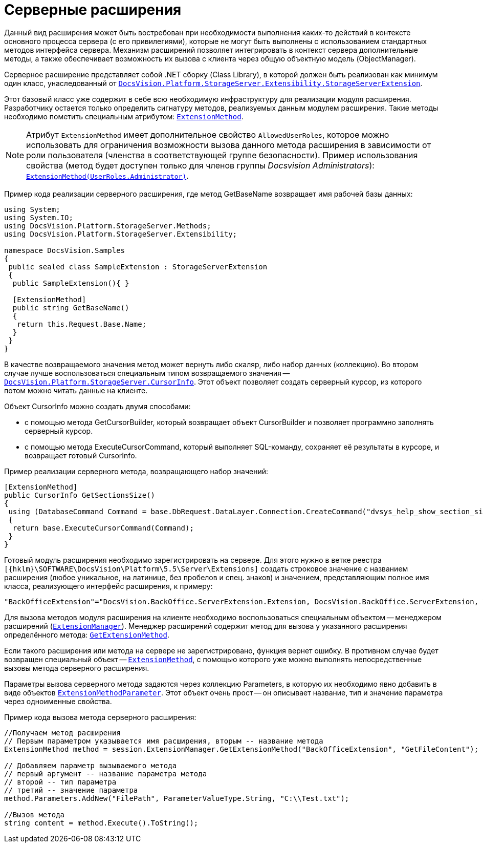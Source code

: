 = Серверные расширения

Данный вид расширения может быть востребован при необходимости выполнения каких-то действий в контексте основного процесса сервера (с его привилегиями), которые не могут быть выполнены с использованием стандартных методов интерфейса сервера. Механизм расширений позволяет интегрировать в контекст сервера дополнительные методы, а также обеспечивает возможность их вызова с клиента через общую объектную модель (ObjectManager).

Серверное расширение представляет собой .NET сборку (Class Library), в которой должен быть реализован как минимум один класс, унаследованный от `xref:api/DocsVision/Platform/StorageServer/Extensibility/StorageServerExtension_CL.adoc[DocsVision.Platform.StorageServer.Extensibility.StorageServerExtension]`.

Этот базовый класс уже содержит в себе всю необходимую инфраструктуру для реализации модуля расширения. Разработчику остается только определить сигнатуру методов, реализуемых данным модулем расширения. Такие методы необходимо пометить специальным атрибутом: `xref:api/DocsVision/Platform/StorageServer/Extensibility/ExtensionMethodAttribute_CL.adoc[ExtensionMethod]`.

[NOTE]
====
Атрибут `ExtensionMethod` имеет дополнительное свойство `AllowedUserRoles`, которое можно использовать для ограничения возможности вызова данного метода расширения в зависимости от роли пользователя (членства в соответствующей группе безопасности). Пример использования свойства (метод будет доступен только для членов группы _Docsvision Administrators_): `xref:api/DocsVision/Platform/StorageServer/Extensibility/ExtensionMethodAttribute_1_CT.adoc[ExtensionMethod(UserRoles.Administrator)]`.
====

Пример кода реализации серверного расширения, где метод GetBaseName возвращает имя рабочей базы данных:

[source,csharp]
----
using System;
using System.IO;
using DocsVision.Platform.StorageServer.Methods;
using DocsVision.Platform.StorageServer.Extensibility;

namespace DocsVision.Samples
{
 public sealed class SampleExtension : StorageServerExtension
 {
  public SampleExtension(){ }
  
  [ExtensionMethod]
  public string GetBaseName()
  {
   return this.Request.Base.Name;
  }
 }
}
----

В качестве возвращаемого значения метод может вернуть либо скаляр, либо набор данных (коллекцию). Во втором случае лучше воспользоваться специальным типом возвращаемого значения -- `xref:api/DocsVision/Platform/StorageServer/CursorInfo_ST.adoc[DocsVision.Platform.StorageServer.CursorInfo]`. Этот объект позволяет создать серверный курсор, из которого потом можно читать данные на клиенте.

Объект CursorInfo можно создать двумя способами:

* с помощью метода GetCursorBuilder, который возвращает объект CursorBuilder и позволяет программно заполнять серверный курсор.
* с помощью метода ExecuteCursorCommand, который выполняет SQL-команду, сохраняет её результаты в курсоре, и возвращает готовый CursorInfo.

Пример реализации серверного метода, возвращающего набор значений:

[source,csharp]
----
[ExtensionMethod]
public CursorInfo GetSectionsSize()
{
 using (DatabaseCommand Command = base.DbRequest.DataLayer.Connection.CreateCommand("dvsys_help_show_section_size", CommandType.StoredProcedure))
 {
  return base.ExecuteCursorCommand(Command);
 }
}
----

Готовый модуль расширения необходимо зарегистрировать на сервере. Для этого нужно в ветке реестра `[{hklm}\SOFTWARE\DocsVision\Platform\5.5\Server\Extensions]` создать строковое значение с названием расширения (любое уникальное, на латинице, без пробелов и спец. знаков) и значением, представляющим полное имя класса, реализующего интерфейс расширения, к примеру:

[source,csharp]
----
"BackOfficeExtension"="DocsVision.BackOffice.ServerExtension.Extension, DocsVision.BackOffice.ServerExtension, Version=5.0.0.0, Culture=neutral, PublicKeyToken=7148afe997f90519"
----

Для вызова методов модуля расширения на клиенте необходимо воспользоваться специальным объектом -- менеджером расширений (`xref:api/DocsVision/Platform/ObjectManager/ExtensionManager_CL.adoc[ExtensionManager]`). Менеджер расширений содержит метод для вызова у указанного расширения определённого метода: `xref:api/DocsVision/Platform/ObjectManager/ExtensionManager.GetExtensionMethod_MT.adoc[GetExtensionMethod]`.

Если такого расширения или метода на сервере не зарегистрировано, функция вернет ошибку. В противном случае будет возвращен специальный объект -- `xref:api/DocsVision/Platform/ObjectManager/ExtensionMethod_CL.adoc[ExtensionMethod]`, с помощью которого уже можно выполнять непосредственные вызовы метода серверного расширения.

Параметры вызова серверного метода задаются через коллекцию Parameters, в которую их необходимо явно добавить в виде объектов `xref:api/DocsVision/Platform/ObjectManager/ExtensionMethodParameter_CL.adoc[ExtensionMethodParameter]`. Этот объект очень прост -- он описывает название, тип и значение параметра через одноименные свойства.

Пример кода вызова метода серверного расширения:

[source,csharp]
----
//Получаем метод расширения
// Первым параметром указывается имя расширения, вторым -- название метода
ExtensionMethod method = session.ExtensionManager.GetExtensionMethod("BackOfficeExtension", "GetFileContent");

// Добавляем параметр вызываемого метода
// первый аргумент -- название параметра метода
// второй -- тип параметра
// третий -- значение параметра
method.Parameters.AddNew("FilePath", ParameterValueType.String, "C:\\Test.txt");
    
//Вызов метода
string content = method.Execute().ToString();
----
